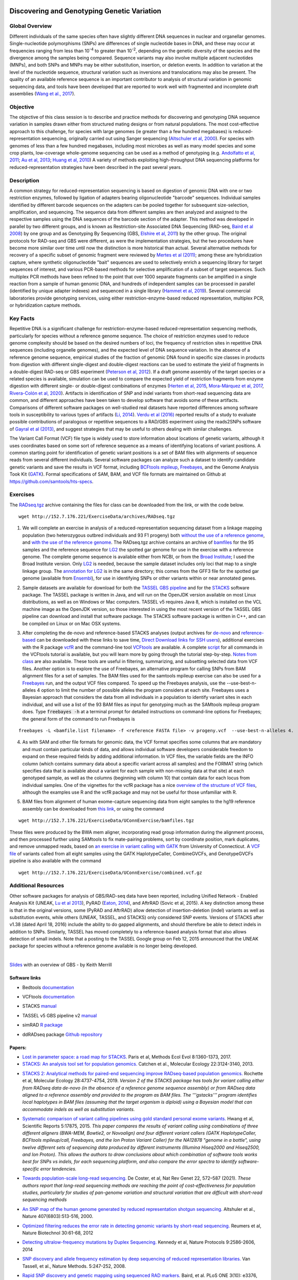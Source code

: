 .. image:: /Images/NC_State.gif
   :target: http://www.ncsu.edu


.. role:: bash(code)
   :language: bash


Discovering and Genotyping Genetic Variation
============================================



Global Overview
***************

Different individuals of the same species often have slightly different DNA sequences in nuclear and organellar genomes. Single-nucleotide polymorphisms (SNPs) are differences of single nucleotide bases in DNA, and these may occur at frequencies ranging from less than 10\ :superscript:`-4` to greater than 10\ :superscript:`-2`, depending on the genetic diversity of the species and the divergence among the samples being compared. Sequence variants may also involve multiple adjacent nucleotides (MNPs), and both SNPs and MNPs may be either substitution, insertion, or deletion events. In addition to variation at the level of the nucleotide sequence, structural variation such as inversions and translocations may also be present. The quality of an available reference sequence is an important contributor to analysis of structural variation in genomic sequencing data, and tools have been developed that are reported to work well with fragmented and incomplete draft assemblies (`Wang et al., 2017 <https://academic.oup.com/gigascience/article/6/12/1/4689116>`_).

Objective
*********

The objective of this class session is to describe and practice methods for discovering and genotyping DNA sequence variation in samples drawn either from structured mating designs or from natural populations. The most cost-effective approach to this challenge, for species with large genomes (ie greater than a few hundred megabases) is reduced-representation sequencing, originally carried out using Sanger sequencing (`Altschuler et al, 2000 <http://www.nature.com/nature/journal/v407/n6803/full/407513a0.html>`_). For species with genomes of less than a few hundred megabases, including most microbes as well as many model species and some crop plants, low-coverage whole-genome sequencing can be used as a method of genotyping (e.g. `Andolfatto et al, 2011 <http://genome.cshlp.org/content/21/4/610.full>`_; `Au et al, 2013 <http://www.ncbi.nlm.nih.gov/pmc/articles/PMC3750829/>`_; `Huang et al, 2010 <http://www.nature.com/ng/journal/v42/n11/full/ng.695.html>`_) A variety of methods exploiting high-throughput DNA sequencing platforms for reduced-representation strategies have been described in the past several years.



Description
***********

A common strategy for reduced-representation sequencing is based on digestion of genomic DNA with one or two restriction enzymes, followed by ligation of adapters bearing oligonucleotide "barcode" sequences. Individual samples identified by different barcode sequences on the adapters can be pooled together for subsequent size-selection, amplification, and sequencing. The sequence data from different samples are then analyzed and assigned to the respective samples using the DNA sequences of the barcode section of the adapter. This method was developed in parallel by two different groups, and is known as Restriction-site Associated DNA Sequencing (RAD-seq, `Baird et al 2008 <http://www.plosone.org/article/info%3Adoi%2F10.1371%2Fjournal.pone.0003376>`_) by one group and as Genotyping By Sequencing (GBS, `Elshire et al, 2011 <http://www.plosone.org/article/info%3Adoi%2F10.1371%2Fjournal.pone.0019379>`_) by the other group. The original protocols for RAD-seq and GBS were different, as were the implementation strategies, but the two procedures have become more similar over time until now the distinction is more historical than actual. Several alternative methods for recovery of a specific subset of genomic fragment were reviewed by `Mertes et al (2011) <http://bfg.oxfordjournals.org/content/10/6/374.full>`_; among these are hybridization capture, where synthetic oligonucleotide "bait" sequences are used to selectively enrich a sequencing library for target sequences of interest, and various PCR-based methods for selective amplification of a subset of target sequences. Such multiplex PCR methods have been refined to the point that over 1000 separate fragments can be amplified in a single reaction from a sample of human genomic DNA, and hundreds of independent samples can be processed in parallel (identified by unique adapter indexes) and sequenced in a single library (`Hammet et al, 2019 <https://doi.org/10.2144/btn-2019-0026>`_). Several commercial laboratories provide genotyping services, using either restriction-enzyme-based reduced representation, multiplex PCR, or hybridization capture methods.




Key Facts
*********

Repetitive DNA is a significant challenge for restriction-enzyme-based reduced-representation sequencing methods, particularly for species without a reference genome sequence. The choice of restriction enzymes used to reduce genome complexity should be based on the desired numbers of loci, the frequency of restriction sites in repetitive DNA sequences (including organelle genomes), and the expected level of DNA sequence variation. In the absence of a reference genome sequence, empirical studies of the fraction of genomic DNA found in specific size classes in products from digestion with different single-digest and double-digest reactions can be used to estimate the yield of fragments in a double-digest RAD-seq or GBS experiment (`Peterson et al, 2012 <http://www.plosone.org/article/info%3Adoi%2F10.1371%2Fjournal.pone.0037135>`_). If a draft genome assembly of the target species or a related species is available, simulation can be used to compare the expected yield of restriction fragments from enzyme digestion with different single- or double-digest combinations of enzymes (`Herten et al, 2015 <http://bmcbioinformatics.biomedcentral.com/articles/10.1186/s12859-015-0514-3>`_, `Mora-Márquez et al, 2017 <https://www.ncbi.nlm.nih.gov/pubmed/27288885>`_, `Rivera-Colón et al, 2020 <https://onlinelibrary.wiley.com/doi/10.1111/1755-0998.13163>`_). Artifacts in identification of SNP and indel variants from short-read sequencing data are common, and different approaches have been taken to develop software that avoids some of these artifacts. Comparisons of different software packages on well-studied real datasets have reported differences among software tools in susceptibility to various types of artifacts (`Li, 2014 <https://www.ncbi.nlm.nih.gov/pmc/articles/PMC4271055/>`_). `Verdu et al (2016) <http://onlinelibrary.wiley.com/doi/10.1002/ece3.2466/full>`_ reported results of a study to evaluate possible contributions of paralogous or repetitive sequences to a RAD/GBS experiment using the reads2SNPs software of `Gayral et al (2013) <https://doi.org/10.1371/journal.pgen.1003457>`_, and suggest strategies that may be useful to others dealing with similar challenges.

The Variant Call Format (VCF) file type is widely used to store information about locations of genetic variants, although it uses coordinates based on some sort of reference sequence as a means of identifying locations of variant positions. A common starting point for identification of genetic variant positions is a set of BAM files with alignments of sequence reads from several different individuals. Several software packages can analyze such a dataset to identify candidate genetic variants and save the results in VCF format, including `BCFtools mpileup <http://www.htslib.org/workflow/>`_, `Freebayes <https://github.com/ekg/freebayes>`_, and the Genome Analysis Took Kit (`GATK <https://www.broadinstitute.org/gatk/index.php>`_). Formal specifications of SAM, BAM, and VCF file formats are maintained on Github at `https://github.com/samtools/hts-specs <https://github.com/samtools/hts-specs>`_. 



Exercises
*********

The `RADseq.tgz <https://drive.google.com/open?id=1b8vlLQAhK6lQtACplqu0lEe2y-xXFw40>`_ archive containing the files for class can be downloaded from the link, or with the code below. ::

	wget http://152.7.176.221/ExerciseData/archives/RADseq.tgz


1.	We will complete an exercise in analysis of a reduced-representation sequencing dataset from a linkage mapping population (two heterozygous outbred individuals and 93 F1 progeny) both `without the use of a reference genome <https://drive.google.com/open?id=1yQPYzqegIJAB8IcQ8LyyycDjKUrlOUdA>`_, and `with the use of the reference genome <https://drive.google.com/open?id=1wxJEQ89Vi6SsZFLDt0RKfOiSCNvCnbHE>`_. The RADseq.tgz archive contains an archive of `bamfiles <https://drive.google.com/open?id=1Kku1sschgluviX-xiX8nC_qyLKoCSkB8>`_ for the 95 samples and the reference sequence for `LG2 <https://drive.google.com/open?id=1tuz5QihPMiOTM_Trdux4gpvRVjAj58tE>`_ the spotted gar genome for use in the exercise with a reference genome. The complete genome sequence is available either from NCBI, or from the `Broad Institute <ftp://ftp.broadinstitute.org/pub/assemblies/fish/spottedGar/LepOcu1/L_oculatus_v1.assembly.fasta>`_; I used the Broad Institute version. Only `LG2 <https://drive.google.com/open?id=1tuz5QihPMiOTM_Trdux4gpvRVjAj58tE>`_ is needed, because the sample dataset includes only loci that map to a single linkage group. The `annotation for LG2 <https://drive.google.com/open?id=1XL0_tgdBe5ZqkwflT0N2XKipEoHvIsW9>`_ is in the same directory; this comes from the GFF3 file for the spotted gar genome (available from `Ensembl <http://useast.ensembl.org/Lepisosteus_oculatus/Info/WhatsNew?db=core>`_), for use in identifying SNPs or other variants within or near annotated genes.

\

2.	Sample datasets are available for download for both the `TASSEL GBS pipeline <http://www.maizegenetics.net/tassel>`_ and for the `STACKS <http://catchenlab.life.illinois.edu/stacks/>`_ software package. The TASSEL package is written in Java, and will run on the OpenJDK version available on most Linux distributions, as well as on Windows or Mac computers. TASSEL v5 requires Java 8, which is installed on the VCL machine image as the OpenJDK version, so those interested in using the most recent version of the TASSEL GBS pipeline can download and install that software package. The STACKS software package is written in C++, and can be compiled on Linux or on Mac OSX systems. 

\

3.	After completing the de-novo and reference-based STACKS analyses (output archives for `de-novo <https://drive.google.com/open?id=1gx7LKCgVmKlC-xHzQPO8tqoWEy-hj0EZ>`_ and `reference-based <https://drive.google.com/open?id=1p05O_QFMhh24mouMX-hwM5RVrywaCpdT>`_ can be downloaded with these links to save time, `Direct Download links for SSH users <https://drive.google.com/open?id=174gyZYGNSJDW1HixHsiQGv6Dqspu3xN8>`_), additional exercises with the R package `vcfR <https://drive.google.com/open?id=1vKk4mMUUzvzCxxAkDUI9JDAgVO0XXelc>`_ and the command-line tool `VCFtools <https://drive.google.com/open?id=1Az0rrbRvapgg8-TCLVibJy6ACFA4gdHm>`_ are available. A complete `script <https://drive.google.com/open?id=1qqsoR8hDsunahvN214B6N-ycsijvCm4W>`_ for all commands in the VCFtools tutorial is available, but you will learn more by going through the tutorial step-by-step. `Notes from class <https://drive.google.com/open?id=1qFLDRKXdaaq0-PpzSUgq9AA_ZqzzWeSg>`_ are also available. These tools are useful in filtering, summarizing, and subsetting selected data from VCF files.  Another option is to explore the use of Freebayes, an alternative program for calling SNPs from BAM alignment files for a set of samples. The BAM files used for the samtools mpileup exercise can also be used for a `Freebayes <http://clavius.bc.edu/~erik/CSHL-advanced-sequencing/freebayes-tutorial.html>`_ run, and the output VCF files compared. To speed up the Freebayes analysis, use the --use-best-n-alleles 4 option to limit the number of possible alleles the program considers at each site. Freebayes uses a Bayesian approach that considers the data from all individuals in a population to identify variant sites in each individual, and will use a list of the 93 BAM files as input for genotyping much as the SAMtools mpileup program does. Type :code:`freebayes -h` at a terminal prompt for detailed instructions on command-line options for Freebayes; the general form of the command to run Freebayes is

::

	freebayes -L <bamfile.list filename> -f <reference FASTA file> -v progeny.vcf  --use-best-n-alleles 4.



\


4.	As with SAM and other file formats for genomic data, the VCF format specifies some columns that are mandatory and must contain particular kinds of data, and allows individual software developers considerable freedom to expand on these required fields by adding additional information. In VCF files, the variable fields are the INFO column (which contains summary data about a specific variant across all samples) and the FORMAT string (which specifies data that is available about a variant for each sample with non-missing data at that site)  at each genotyped sample, as well as the columns (beginning with column 10) that contain data for each locus from individual samples. One of the vignettes for the vcfR package has a nice `overview of the structure of VCF files <https://cran.r-project.org/web/packages/vcfR/vignettes/vcf_data.html>`_, although the examples use R and the vcfR package and may not be useful for those unfamiliar with R.

\

5.	BAM files from alignment of human exome-capture sequencing data from eight samples to the hg19 reference assembly can be downloaded from `this link <https://drive.google.com/file/d/1GSv5VaY7_DPnCnT_k1h8kXKEq3yevmHW>`_, or using the command 

::

	wget http://152.7.176.221/ExerciseData/UConnExercise/bamfiles.tgz


These files were produced by the BWA mem aligner, incorporating read group information during the alignment process, and then processed further using SAMtools to fix mate-pairing problems, sort by coordinate position, mark duplicates, and remove unmapped reads, based on `an exercise in variant calling with GATK <https://github.com/CBC-UCONN/Variant_Detection_GATK>`_ from University of Connecticut. A `VCF file <https://drive.google.com/file/d/1dxyLFS0QX9Tz_ajymldTtbLSu9JxHGRJ>`_ of variants called from all eight samples using the GATK HaplotypeCaller, CombineGVCFs, and GenotypeGVCFs pipeline is also available with the command 
::

	wget http://152.7.176.221/ExerciseData/UConnExercise/combined.vcf.gz
	

Additional Resources
********************

Other software packages for analysis of GBS/RAD-seq data have been reported, including Unified Network - Enabled Analysis Kit (UNEAK, `Lu et al 2013 <http://journals.plos.org/plosgenetics/article?id=10.1371/journal.pgen.1003215>`_), PyRAD (`Eaton, 2014 <http://bioinformatics.oxfordjournals.org/content/30/13/1844.long>`_), and AftrRAD (Sovic et al, 2015). A key distinction among these is that in the original versions, some (PyRAD and AftrRAD) allow detection of insertion-deletion (indel) variants as well as substitution events, while others (UNEAK, TASSEL, and STACKS) only considered SNP events. Versions of STACKS  after v1.38 (dated April 18, 2016) include the ability to do gapped alignments, and should therefore be able to detect indels in addition to SNPs. Similarly, TASSEL has moved completely to a reference-based analysis format that also allows detection of small indels. Note that a posting to the TASSEL Google group on Feb 12, 2015 announced that the UNEAK package for species without a reference genome available is no longer being developed.


.. image:: /Images/UNEAKnotSupported.png


|

`Slides <https://drive.google.com/open?id=1br-V0sotJK_-hL7kbXAjurt0hVwmx-oD>`_ with an overview of GBS - by Keith Merrill

Software links
______________

+	Bedtools `documentation <http://bedtools.readthedocs.org/en/latest/>`_

\

+	VCFtools `documentation <http://vcftools.github.io/man_latest.html>`_

\

+	STACKS `manual <http://catchenlab.life.illinois.edu/stacks/manual/>`_

\

+	TASSEL v5 GBS pipeline v2 `manual <https://bitbucket.org/tasseladmin/tassel-5-source/wiki/Tassel5GBSv2Pipeline>`_

\

+	simRAD `R package <https://cran.r-project.org/web/packages/SimRAD/index.html>`_

\

+	ddRADseq package `Github repository <https://github.com/GGFHF/ddRADseqTools>`_


Papers:
_______

+	`Lost in parameter space: a road map for STACKS. <https://besjournals.onlinelibrary.wiley.com/doi/full/10.1111/2041-210X.12775>`_ Paris et al, Methods Ecol Evol 8:1360-1373, 2017.

+	`STACKS: An analysis tool set for population genomics. <http://onlinelibrary.wiley.com/doi/10.1111/mec.12354/abstract>`_ Catchen et al., Molecular Ecology 22:3124-3140, 2013.

\

+	`STACKS 2: Analytical methods for paired-end sequencing improve RADseq-based population genomics. <https://onlinelibrary.wiley.com/doi/full/10.1111/mec.15253>`_ Rochette et al, Molecular Ecology 28:4737-4754, 2019. *Version 2 of the STACKS package has tools for variant calling either from RADseq data de-novo (in the absence of a reference genome sequence assembly) or from RADseq data aligned to a reference assembly and provided to the program as BAM files. The '''gstacks''' program identifies local haplotypes in BAM files (assuming that the target organism is diploid) using a Bayesian model that can accommodate indels as well as substitution variants.* 

\

+	`Systematic comparison of variant calling pipelines using gold standard personal exome variants. <https://www.nature.com/articles/srep17875>`_ Hwang et al, Scientific Reports 5:17875, 2015. *This paper compares the results of variant calling using combinations of three different aligners (BWA-MEM, Bowtie2, or Novoalign) and four different variant callers (GATK HaplotypeCaller, BCFtools mpileup/call, Freebayes, and the Ion Proton Variant Caller) for the NA12878 "genome in a bottle", using twelve different sets of sequencing data produced by different instruments (Illumina Hiseq2000 and Hiseq2500, and Ion Proton). This allows the authors to draw conclusions about which combination of software tools works best for SNPs vs indels, for each sequencing platform, and also compare the error spectra to identify software-specific error tendencies.*

\

+	`Towards population-scale long-read sequencing. <https://doi.org/10.1038/s41576-021-00367-3>`_ De Coster, et al, Nat Rev Genet 22, 572–587 (2021). *These authors report that long-read sequencing methods are reaching the point of cost-effectiveness for population studies, particularly for studies of pan-genome variation and structural variation that are difficult with short-read sequencing methods*

\

+	`An SNP map of the human genome generated by reduced representation shotgun sequencing. <http://www.nature.com/nature/journal/v407/n6803/full/407513a0.html>`_ Altshuler et al., Nature 407(6803):513-516, 2000.

\

+	`Optimized filtering reduces the error rate in detecting genomic variants by short-read sequencing. <http://www.nature.com/nbt/journal/v30/n1/abs/nbt.2053.html>`_ Reumers et al, Nature Biotechnol  30:61-68, 2012

\

+	`Detecting ultralow-frequency mutations by Duplex Sequencing. <http://www.nature.com/nprot/journal/v9/n11/full/nprot.2014.170.html>`_ Kennedy et al, Nature Protocols 9:2586-2606, 2014

\

+	`SNP discovery and allele frequency estimation by deep sequencing of reduced representation libraries. <http://www.nature.com/nmeth/journal/v5/n3/full/nmeth.1185.html>`_ Van Tassell, et al., Nature Methods. 5:247-252, 2008.

\

+	`Rapid SNP discovery and genetic mapping using sequenced RAD markers. <http://www.plosone.org/article/info%3Adoi%2F10.1371%2Fjournal.pone.0003376>`_ Baird, et al. PLoS ONE 3(10): e3376, 2008.

\

+	`A robust, simple genotyping-by-sequencing (GBS) approach for high diversity species. <http://www.plosone.org/article/info%3Adoi%2F10.1371%2Fjournal.pone.0019379>`_ Elshire, et al. PLoS ONE 6(5): e19379, 2011.

\

+	`Development of high-density genetic maps for barley and wheat using a novel two-enzyme genotyping-by-sequencing approach. <http://www.plosone.org/article/info%3Adoi%2F10.1371%2Fjournal.pone.0032253>`_ Poland et al., PLoS ONE 7(2): e32253, 2012

\

+	`Double digest RADseq: an inexpensive method for de novo SNP discovery and genotyping in model and non-model species. <http://www.plosone.org/article/info%3Adoi%2F10.1371%2Fjournal.pone.0037135>`_ Peterson, et al., PLoS ONE 7(5): e37135, 2012.

\

+	`Switchgrass genomic diversity, ploidy, and evolution: novel insights from a network-based SNP discovery protocol. <http://journals.plos.org/plosgenetics/article?id=10.1371/journal.pgen.1003215>`_ Lu et al, PLoS Genet 9(1): e1003215, 2013

\

+	`RESTseq – efficient benchtop population genomics with RESTriction fragment SEQuencing. <http://www.plosone.org/article/info%3Adoi%2F10.1371%2Fjournal.pone.0063960>`_ Stolle & Moritz,  PLoS ONE 8(5): e63960, 2013.

\

+	`Inferring phylogeny and introgression using RADseq data: an example from flowering plants (Pedicularis: Orobanchaceae). <http://sysbio.oxfordjournals.org/content/early/2013/06/14/sysbio.syt032.full>`_ Eaton & Ree, Syst Biol doi: 10.1093/sysbio/syt032, 2013

\

+	`PyRAD: assembly of de novo RADseq loci for phylogenetic analyses. <http://bioinformatics.oxfordjournals.org/content/30/13/1844.long>`_ Eaton, DA. Bioinformatics 30:1844-49, 2014.

\

+	`GBSX: a toolkit for experimental design and demultiplexing genotyping by sequencing experiments. <http://bmcbioinformatics.biomedcentral.com/articles/10.1186/s12859-015-0514-3>`_ Herten et al., BMC Bioinformatics 16:73, 2015.

\

+	`AftrRAD: a pipeline for accurate and efficient de novo assembly of RADseq data. <http://onlinelibrary.wiley.com/doi/10.1111/1755-0998.12378/full>`_ Sovic et al,  Mol Ecol Res 15:1163-71, 2015.

\

+	`ddradseqtools: a software package for in silico simulation and testing of double-digest RADseq experiments. <https://www.ncbi.nlm.nih.gov/pubmed/27288885>`_ Mora-Márquez et al ,  Mol Ecol Resour. 17:230-246, 2017.


Class Recordings
----------------

+   `Session 18: recorded March 1st 2021 <https://drive.google.com/file/d/1QD0-ZjatRVW0s_BXAIrrNh_6lFMU3Gad/view?usp=sharing>`_ (this link is video and audio). A Transcript of recording of the video `is also available <https://drive.google.com/file/d/1iEblqJSyrJlDqUTxTvP9r2qeOYJhk2Of/view?usp=sharing>`_.

Last modified 12 March 2022.
Edits by `Ross Whetten <https://github.com/rwhetten>`_, `Will Kohlway <https://github.com/wkohlway>`_, & `Maria Adonay <https://github.com/amalgamaria>`_.
